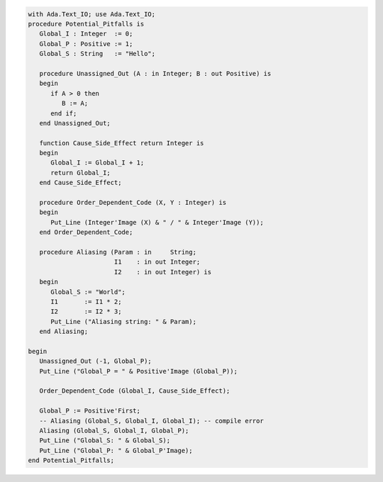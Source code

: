 .. code:: ada

   with Ada.Text_IO; use Ada.Text_IO;
   procedure Potential_Pitfalls is
      Global_I : Integer  := 0;
      Global_P : Positive := 1;
      Global_S : String   := "Hello";
   
      procedure Unassigned_Out (A : in Integer; B : out Positive) is
      begin
         if A > 0 then
            B := A;
         end if;
      end Unassigned_Out;
   
      function Cause_Side_Effect return Integer is
      begin
         Global_I := Global_I + 1;
         return Global_I;
      end Cause_Side_Effect;
   
      procedure Order_Dependent_Code (X, Y : Integer) is
      begin
         Put_Line (Integer'Image (X) & " / " & Integer'Image (Y));
      end Order_Dependent_Code;
   
      procedure Aliasing (Param : in     String;
                          I1    : in out Integer;
                          I2    : in out Integer) is
      begin
         Global_S := "World";
         I1       := I1 * 2;
         I2       := I2 * 3;
         Put_Line ("Aliasing string: " & Param);
      end Aliasing;
   
   begin
      Unassigned_Out (-1, Global_P);
      Put_Line ("Global_P = " & Positive'Image (Global_P));
   
      Order_Dependent_Code (Global_I, Cause_Side_Effect);
   
      Global_P := Positive'First;
      -- Aliasing (Global_S, Global_I, Global_I); -- compile error
      Aliasing (Global_S, Global_I, Global_P);
      Put_Line ("Global_S: " & Global_S);
      Put_Line ("Global_P: " & Global_P'Image);
   end Potential_Pitfalls;
